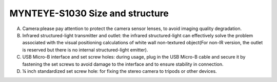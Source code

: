 .. _mynteye_surface_s1030:

MYNTEYE-S1030 Size and structure
=================================

============= ==============
Shell(mm)     PCBA board(mm)
============= ==============
165x31.5x29.6 149x24
============= ===========

.. image:: ../../images/mynteye_surface_zh-Hans.jpg

A. Camera:please pay attention to protect the camera sensor lenses, to avoid imaging quality degradation.
B. Infrared structured-light transmitter and outlet: the infrared structured-light can effectively solve the problem associated with the visual positioning calculations of white wall non-textured object(For non-IR version, the outlet is reserved but there is no internal structured-light emitter).
C. USB Micro-B interface and set screw holes: during usage, plug in the USB Micro-B cable and secure it by fastening the set screws to avoid damage to the interface and to ensure stability in connection.
D. ¼ inch standardized set screw hole: for fixing the stereo camera to tripods or other devices.
